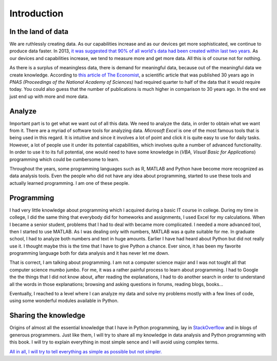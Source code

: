 ============
Introduction
============

-------------------
In the land of data
-------------------

We are ruthlessly creating data. As our capabilities increase and as our devices
get more sophisticated, we continue to produce data faster. In 2013,
`it was suggested that 90% of all world's data had been created within last two years. <http://www.sciencedaily.com/releases/2013/05/130522085217.htm>`_
As our devices and capabilities increase, we tend to measure more and get more
data. All this is of course not for nothing.

As there is a surplus of meaningless data, there is demand for meaningful data,
because out of the meaningful data we create knowledge.
According to `this article of The Economist <http://www.economist.com/news/science-and-technology/21694990-old-fashioned-ways-reporting-new-discoveries-are-holding-back-medical-research>`_,
a scientific article that was published 30 years ago in
*PNAS (Proceedings of the National Academy of Sciences)*
had required quarter to half of the data that it would require today. You could
also guess that the number of publications is much higher in comparison to 30 years
ago. In the end we just end up with more and more data.

----------
Analyze
----------

Important part is to get what we want out of all this data. We need to analyze
the data, in order to obtain what we want from it. There are a myriad of software tools for
analyzing data. *Microsoft Excel* is one of the most famous tools that is being
used in this regard. It is intuitive and since it involves a lot of point and click
it is quite easy to use for daily tasks. However, a lot of people
use it under its potential capabilities, which involves quite a number of advanced
functionality. In order to use it to its full potential, one would need to have some
knowledge in (*VBA, Visual Basic for Applications*) programming which could be cumbersome
to learn.

Throughout the years, some programming languages such as R, MATLAB and Python have become more
recognized as data analysis tools. Even the people who did not have any idea about
programming, started to use these tools and actually learned programming. I am one of these people.

-----------
Programming
-----------

I had very little knowledge about programming which I acquired during a basic IT course in college.
During my time in college, I did the same thing that everybody did for homeworks and assignments,
I used Excel for my calculations. When I became a senior student, problems that I had to deal with
became more complicated. I needed a more advanced tool, then I started to use MATLAB. As I was dealing
only with numbers, MATLAB was a quite suitable for me. In graduate school, I had to analyze both numbers and
text in huge amounts. Earlier I have had heard about Python but did not really use it. I thought maybe
this is the time that I have to give Python a chance. Ever since, it has been my favorite programming
language both for data analysis and it has never let me down.

That is correct, I am talking about programming. I am not a computer science major and I was not tought
all that computer science mumbo jumbo. For me, it was a rather painful process to learn about programming.
I had to Google the the things that I did not know about, after reading the explanations, I had to do another
search in order to understand all the words in those explanations; browsing and asking questions in forums,
reading blogs, books...

Eventually, I reached to a level where I can analyze my data and solve my problems mostly with a few lines of code,
using some wonderful modules available in Python.

---------------------
Sharing the knowledge
---------------------

Origins of almost all the essential knowledge that I have in Python programming, lay in `StackOverflow <http://www.stackoverflow.com>`_
and in blogs of generous programmers. Just like them, I will try to share all my knowledge in data analysis and Python programming with
this book. I will try to explain everything in most simple sence and I will avoid using complex terms.

`All in all, I will try to tell everything as simple as possible but not simpler. <http://www.brainyquote.com/quotes/quotes/a/alberteins103652.html>`_
